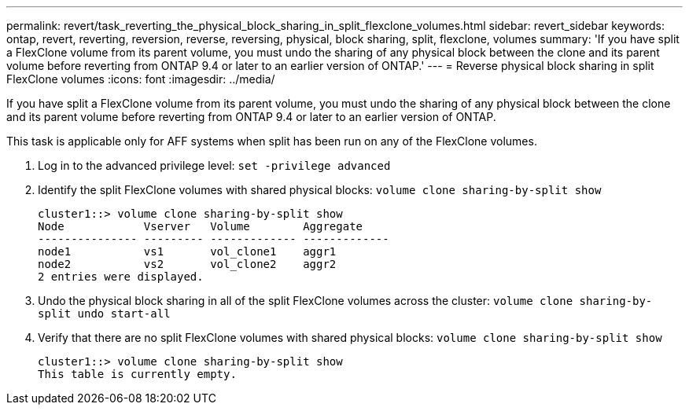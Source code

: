 ---
permalink: revert/task_reverting_the_physical_block_sharing_in_split_flexclone_volumes.html
sidebar: revert_sidebar
keywords: ontap, revert, reverting, reversion, reverse, reversing, physical, block sharing, split, flexclone, volumes
summary: 'If you have split a FlexClone volume from its parent volume, you must undo the sharing of any physical block between the clone and its parent volume before reverting from ONTAP 9.4 or later to an earlier version of ONTAP.'
---
= Reverse physical block sharing in split FlexClone volumes
:icons: font
:imagesdir: ../media/

[.lead]
If you have split a FlexClone volume from its parent volume, you must undo the sharing of any physical block between the clone and its parent volume before reverting from ONTAP 9.4 or later to an earlier version of ONTAP.

This task is applicable only for AFF systems when split has been run on any of the FlexClone volumes.

. Log in to the advanced privilege level: `set -privilege advanced`
. Identify the split FlexClone volumes with shared physical blocks: `volume clone sharing-by-split show`
+
----
cluster1::> volume clone sharing-by-split show
Node            Vserver   Volume        Aggregate
--------------- --------- ------------- -------------
node1           vs1       vol_clone1    aggr1
node2           vs2       vol_clone2    aggr2
2 entries were displayed.
----

. Undo the physical block sharing in all of the split FlexClone volumes across the cluster: `volume clone sharing-by-split undo start-all`
. Verify that there are no split FlexClone volumes with shared physical blocks: `volume clone sharing-by-split show`
+
----
cluster1::> volume clone sharing-by-split show
This table is currently empty.
----
